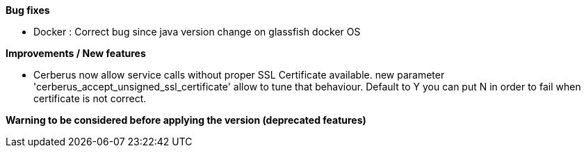 *Bug fixes*
[square]
* Docker : Correct bug since java version change on glassfish docker OS

*Improvements / New features*
[square]
* Cerberus now allow service calls without proper SSL Certificate available. new parameter 'cerberus_accept_unsigned_ssl_certificate' allow to tune that behaviour. Default to Y you can put N in order to fail when certificate is not correct.

*Warning to be considered before applying the version (deprecated features)*
[square]

